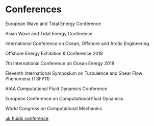 * Conferences
European Wave and Tidal Energy Conference

Asian Wave and Tidal Energy Conference 

International Conference on Ocean, Offshore and Arctic Engineering

Offshore Energy Exhibition & Conference 2018

7th International Conference on Ocean Energy 2018

Eleventh International Symposium on Turbulence and Shear Flow Phenomena (TSFP11)

AIAA Computational Fluid Dynamics Conference 

European Conference on Computational Fluid Dynamics

World Congress on Computational Mechanics

[[https://ukfluidsconference2018.weebly.com/contact.html][uk fluids conference]]
